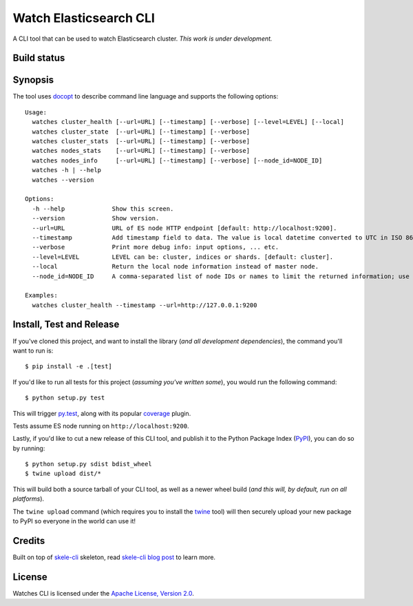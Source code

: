 Watch Elasticsearch CLI
=======================

A CLI tool that can be used to watch Elasticsearch cluster.
*This work is under development.*

Build status
------------

.. image:: https://secure.travis-ci.org/ViaQ/watches-cli.png
   :target: http://travis-ci.org/#!/ViaQ/watches-cli

Synopsis
--------

The tool uses `docopt <http://docopt.org/>`_ to describe command line language and supports the following options::

    Usage:
      watches cluster_health [--url=URL] [--timestamp] [--verbose] [--level=LEVEL] [--local]
      watches cluster_state  [--url=URL] [--timestamp] [--verbose]
      watches cluster_stats  [--url=URL] [--timestamp] [--verbose]
      watches nodes_stats    [--url=URL] [--timestamp] [--verbose]
      watches nodes_info     [--url=URL] [--timestamp] [--verbose] [--node_id=NODE_ID]
      watches -h | --help
      watches --version

    Options:
      -h --help             Show this screen.
      --version             Show version.
      --url=URL             URL of ES node HTTP endpoint [default: http://localhost:9200].
      --timestamp           Add timestamp field to data. The value is local datetime converted to UTC in ISO 8601 format.
      --verbose             Print more debug info: input options, ... etc.
      --level=LEVEL         LEVEL can be: cluster, indices or shards. [default: cluster].
      --local               Return the local node information instead of master node.
      --node_id=NODE_ID     A comma-separated list of node IDs or names to limit the returned information; use `_local` to return information from local node you're connecting to [default: ].

    Examples:
      watches cluster_health --timestamp --url=http://127.0.0.1:9200

Install, Test and Release
-------------------------

If you've cloned this project, and want to install the library (*and all
development dependencies*), the command you'll want to run is::

    $ pip install -e .[test]

If you'd like to run all tests for this project (*assuming you've written
some*), you would run the following command::

    $ python setup.py test

This will trigger `py.test <http://pytest.org/latest/>`_, along with its popular
`coverage <https://pypi.python.org/pypi/pytest-cov>`_ plugin.

Tests assume ES node running on ``http://localhost:9200``.

Lastly, if you'd like to cut a new release of this CLI tool, and publish it to
the Python Package Index (`PyPI <https://pypi.python.org/pypi>`_), you can do so
by running::

    $ python setup.py sdist bdist_wheel
    $ twine upload dist/*

This will build both a source tarball of your CLI tool, as well as a newer wheel
build (*and this will, by default, run on all platforms*).

The ``twine upload`` command (which requires you to install the `twine
<https://pypi.python.org/pypi/twine>`_ tool) will then securely upload your
new package to PyPI so everyone in the world can use it!

Credits
-------

Built on top of `skele-cli <https://github.com/rdegges/skele-cli.git>`_ skeleton, read
`skele-cli blog post <https://stormpath.com/blog/building-simple-cli-interfaces-in-python>`_
to learn more.


License
-------

Watches CLI is licensed under the `Apache License, Version 2.0 <http://www.apache.org/licenses/>`_.